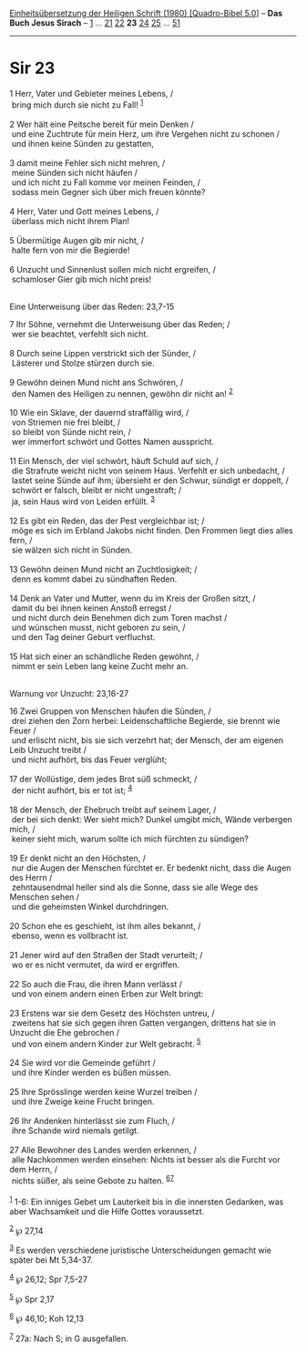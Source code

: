 :PROPERTIES:
:ID:       18b4986d-8968-46e8-8d08-c43b45e0a295
:END:
<<navbar>>
[[../index.html][Einheitsübersetzung der Heiligen Schrift (1980)
[Quadro-Bibel 5.0]]] -- *Das Buch Jesus Sirach* --
[[file:Sir_1.html][1]] ... [[file:Sir_21.html][21]]
[[file:Sir_22.html][22]] *23* [[file:Sir_24.html][24]]
[[file:Sir_25.html][25]] ... [[file:Sir_51.html][51]]

--------------

* Sir 23
  :PROPERTIES:
  :CUSTOM_ID: sir-23
  :END:

<<verses>>

<<v1>>
1 Herr, Vater und Gebieter meines Lebens, /\\
 bring mich durch sie nicht zu Fall! ^{[[#fn1][1]]}\\
\\

<<v2>>
2 Wer hält eine Peitsche bereit für mein Denken /\\
 und eine Zuchtrute für mein Herz, um ihre Vergehen nicht zu schonen /\\
 und ihnen keine Sünden zu gestatten,\\
\\

<<v3>>
3 damit meine Fehler sich nicht mehren, /\\
 meine Sünden sich nicht häufen /\\
 und ich nicht zu Fall komme vor meinen Feinden, /\\
 sodass mein Gegner sich über mich freuen könnte?\\
\\

<<v4>>
4 Herr, Vater und Gott meines Lebens, /\\
 überlass mich nicht ihrem Plan!\\
\\

<<v5>>
5 Übermütige Augen gib mir nicht, /\\
 halte fern von mir die Begierde!\\
\\

<<v6>>
6 Unzucht und Sinnenlust sollen mich nicht ergreifen, /\\
 schamloser Gier gib mich nicht preis!\\
\\

<<v7>>
**** Eine Unterweisung über das Reden: 23,7-15
     :PROPERTIES:
     :CUSTOM_ID: eine-unterweisung-über-das-reden-237-15
     :END:
7 Ihr Söhne, vernehmt die Unterweisung über das Reden; /\\
 wer sie beachtet, verfehlt sich nicht.\\
\\

<<v8>>
8 Durch seine Lippen verstrickt sich der Sünder, /\\
 Lästerer und Stolze stürzen durch sie.\\
\\

<<v9>>
9 Gewöhn deinen Mund nicht ans Schwören, /\\
 den Namen des Heiligen zu nennen, gewöhn dir nicht an! ^{[[#fn2][2]]}\\
\\

<<v10>>
10 Wie ein Sklave, der dauernd straffällig wird, /\\
 von Striemen nie frei bleibt, /\\
 so bleibt von Sünde nicht rein, /\\
 wer immerfort schwört und Gottes Namen ausspricht.\\
\\

<<v11>>
11 Ein Mensch, der viel schwört, häuft Schuld auf sich, /\\
 die Strafrute weicht nicht von seinem Haus. Verfehlt er sich unbedacht,
/\\
 lastet seine Sünde auf ihm; übersieht er den Schwur, sündigt er
doppelt, /\\
 schwört er falsch, bleibt er nicht ungestraft; /\\
 ja, sein Haus wird von Leiden erfüllt. ^{[[#fn3][3]]}\\
\\

<<v12>>
12 Es gibt ein Reden, das der Pest vergleichbar ist; /\\
 möge es sich im Erbland Jakobs nicht finden. Den Frommen liegt dies
alles fern, /\\
 sie wälzen sich nicht in Sünden.\\
\\

<<v13>>
13 Gewöhn deinen Mund nicht an Zuchtlosigkeit; /\\
 denn es kommt dabei zu sündhaften Reden.\\
\\

<<v14>>
14 Denk an Vater und Mutter, wenn du im Kreis der Großen sitzt, /\\
 damit du bei ihnen keinen Anstoß erregst /\\
 und nicht durch dein Benehmen dich zum Toren machst /\\
 und wünschen musst, nicht geboren zu sein, /\\
 und den Tag deiner Geburt verfluchst.\\
\\

<<v15>>
15 Hat sich einer an schändliche Reden gewöhnt, /\\
 nimmt er sein Leben lang keine Zucht mehr an.\\
\\

<<v16>>
**** Warnung vor Unzucht: 23,16-27
     :PROPERTIES:
     :CUSTOM_ID: warnung-vor-unzucht-2316-27
     :END:
16 Zwei Gruppen von Menschen häufen die Sünden, /\\
 drei ziehen den Zorn herbei: Leidenschaftliche Begierde, sie brennt wie
Feuer /\\
 und erlischt nicht, bis sie sich verzehrt hat; der Mensch, der am
eigenen Leib Unzucht treibt /\\
 und nicht aufhört, bis das Feuer verglüht;\\
\\

<<v17>>
17 der Wollüstige, dem jedes Brot süß schmeckt, /\\
 der nicht aufhört, bis er tot ist; ^{[[#fn4][4]]}\\
\\

<<v18>>
18 der Mensch, der Ehebruch treibt auf seinem Lager, /\\
 der bei sich denkt: Wer sieht mich? Dunkel umgibt mich, Wände verbergen
mich, /\\
 keiner sieht mich, warum sollte ich mich fürchten zu sündigen?\\
\\

<<v19>>
19 Er denkt nicht an den Höchsten, /\\
 nur die Augen der Menschen fürchtet er. Er bedenkt nicht, dass die
Augen des Herrn /\\
 zehntausendmal heller sind als die Sonne, dass sie alle Wege des
Menschen sehen /\\
 und die geheimsten Winkel durchdringen.\\
\\

<<v20>>
20 Schon ehe es geschieht, ist ihm alles bekannt, /\\
 ebenso, wenn es vollbracht ist.\\
\\

<<v21>>
21 Jener wird auf den Straßen der Stadt verurteilt; /\\
 wo er es nicht vermutet, da wird er ergriffen.\\
\\

<<v22>>
22 So auch die Frau, die ihren Mann verlässt /\\
 und von einem andern einen Erben zur Welt bringt:\\
\\

<<v23>>
23 Erstens war sie dem Gesetz des Höchsten untreu, /\\
 zweitens hat sie sich gegen ihren Gatten vergangen, drittens hat sie in
Unzucht die Ehe gebrochen /\\
 und von einem andern Kinder zur Welt gebracht. ^{[[#fn5][5]]}\\
\\

<<v24>>
24 Sie wird vor die Gemeinde geführt /\\
 und ihre Kinder werden es büßen müssen.\\
\\

<<v25>>
25 Ihre Sprösslinge werden keine Wurzel treiben /\\
 und ihre Zweige keine Frucht bringen.\\
\\

<<v26>>
26 Ihr Andenken hinterlässt sie zum Fluch, /\\
 ihre Schande wird niemals getilgt.\\
\\

<<v27>>
27 Alle Bewohner des Landes werden erkennen, /\\
 alle Nachkommen werden einsehen: Nichts ist besser als die Furcht vor
dem Herrn, /\\
 nichts süßer, als seine Gebote zu halten. ^{[[#fn6][6]][[#fn7][7]]}\\
\\

^{[[#fnm1][1]]} 1-6: Ein inniges Gebet um Lauterkeit bis in die
innersten Gedanken, was aber Wachsamkeit und die Hilfe Gottes
voraussetzt.

^{[[#fnm2][2]]} ℘ 27,14

^{[[#fnm3][3]]} Es werden verschiedene juristische Unterscheidungen
gemacht wie später bei Mt 5,34-37.

^{[[#fnm4][4]]} ℘ 26,12; Spr 7,5-27

^{[[#fnm5][5]]} ℘ Spr 2,17

^{[[#fnm6][6]]} ℘ 46,10; Koh 12,13

^{[[#fnm7][7]]} 27a: Nach S; in G ausgefallen.
